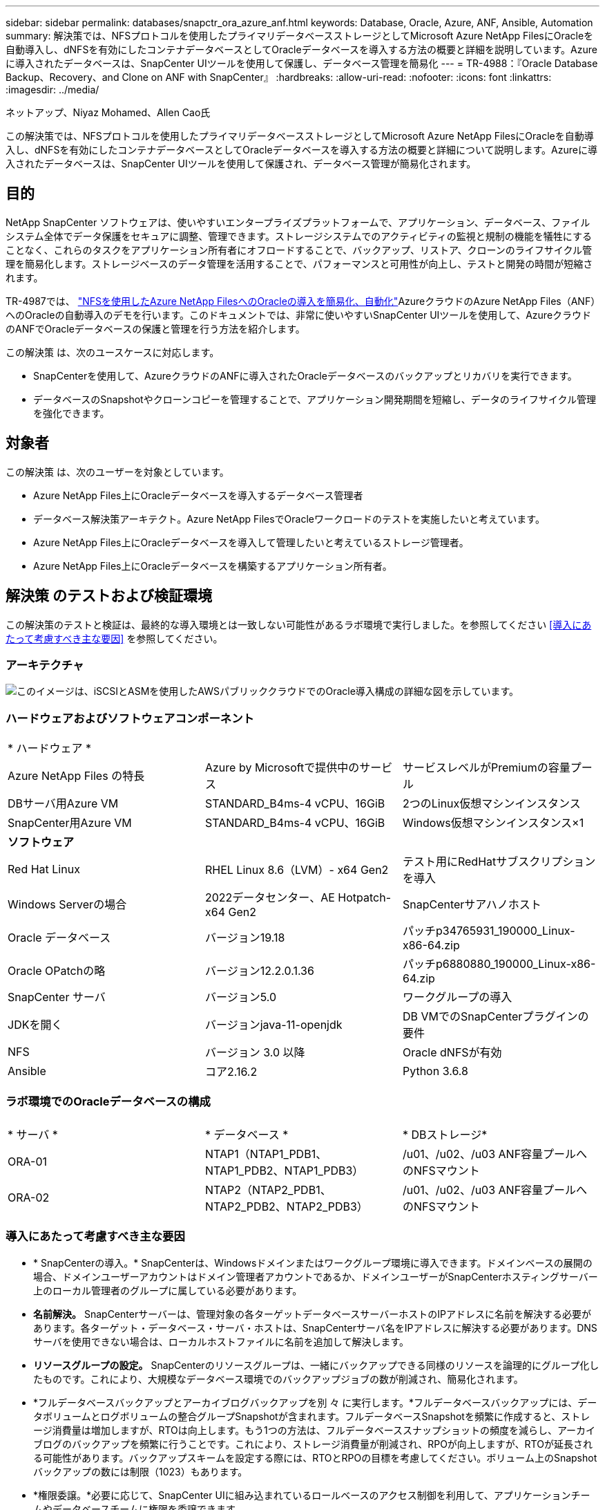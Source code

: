 ---
sidebar: sidebar 
permalink: databases/snapctr_ora_azure_anf.html 
keywords: Database, Oracle, Azure, ANF, Ansible, Automation 
summary: 解決策では、NFSプロトコルを使用したプライマリデータベースストレージとしてMicrosoft Azure NetApp FilesにOracleを自動導入し、dNFSを有効にしたコンテナデータベースとしてOracleデータベースを導入する方法の概要と詳細を説明しています。Azureに導入されたデータベースは、SnapCenter UIツールを使用して保護し、データベース管理を簡易化 
---
= TR-4988：『Oracle Database Backup、Recovery、and Clone on ANF with SnapCenter』
:hardbreaks:
:allow-uri-read: 
:nofooter: 
:icons: font
:linkattrs: 
:imagesdir: ../media/


ネットアップ、Niyaz Mohamed、Allen Cao氏

[role="lead"]
この解決策では、NFSプロトコルを使用したプライマリデータベースストレージとしてMicrosoft Azure NetApp FilesにOracleを自動導入し、dNFSを有効にしたコンテナデータベースとしてOracleデータベースを導入する方法の概要と詳細について説明します。Azureに導入されたデータベースは、SnapCenter UIツールを使用して保護され、データベース管理が簡易化されます。



== 目的

NetApp SnapCenter ソフトウェアは、使いやすいエンタープライズプラットフォームで、アプリケーション、データベース、ファイルシステム全体でデータ保護をセキュアに調整、管理できます。ストレージシステムでのアクティビティの監視と規制の機能を犠牲にすることなく、これらのタスクをアプリケーション所有者にオフロードすることで、バックアップ、リストア、クローンのライフサイクル管理を簡易化します。ストレージベースのデータ管理を活用することで、パフォーマンスと可用性が向上し、テストと開発の時間が短縮されます。

TR-4987では、 link:automation_ora_anf_nfs.html["NFSを使用したAzure NetApp FilesへのOracleの導入を簡易化、自動化"^]AzureクラウドのAzure NetApp Files（ANF）へのOracleの自動導入のデモを行います。このドキュメントでは、非常に使いやすいSnapCenter UIツールを使用して、AzureクラウドのANFでOracleデータベースの保護と管理を行う方法を紹介します。

この解決策 は、次のユースケースに対応します。

* SnapCenterを使用して、AzureクラウドのANFに導入されたOracleデータベースのバックアップとリカバリを実行できます。
* データベースのSnapshotやクローンコピーを管理することで、アプリケーション開発期間を短縮し、データのライフサイクル管理を強化できます。




== 対象者

この解決策 は、次のユーザーを対象としています。

* Azure NetApp Files上にOracleデータベースを導入するデータベース管理者
* データベース解決策アーキテクト。Azure NetApp FilesでOracleワークロードのテストを実施したいと考えています。
* Azure NetApp Files上にOracleデータベースを導入して管理したいと考えているストレージ管理者。
* Azure NetApp Files上にOracleデータベースを構築するアプリケーション所有者。




== 解決策 のテストおよび検証環境

この解決策のテストと検証は、最終的な導入環境とは一致しない可能性があるラボ環境で実行しました。を参照してください <<導入にあたって考慮すべき主な要因>> を参照してください。



=== アーキテクチャ

image:automation_ora_anf_nfs_archit.png["このイメージは、iSCSIとASMを使用したAWSパブリッククラウドでのOracle導入構成の詳細な図を示しています。"]



=== ハードウェアおよびソフトウェアコンポーネント

[cols="33%, 33%, 33%"]
|===


3+| * ハードウェア * 


| Azure NetApp Files の特長 | Azure by Microsoftで提供中のサービス | サービスレベルがPremiumの容量プール 


| DBサーバ用Azure VM | STANDARD_B4ms-4 vCPU、16GiB | 2つのLinux仮想マシンインスタンス 


| SnapCenter用Azure VM | STANDARD_B4ms-4 vCPU、16GiB | Windows仮想マシンインスタンス×1 


3+| *ソフトウェア* 


| Red Hat Linux | RHEL Linux 8.6（LVM）- x64 Gen2 | テスト用にRedHatサブスクリプションを導入 


| Windows Serverの場合 | 2022データセンター、AE Hotpatch-x64 Gen2 | SnapCenterサアハノホスト 


| Oracle データベース | バージョン19.18 | パッチp34765931_190000_Linux-x86-64.zip 


| Oracle OPatchの略 | バージョン12.2.0.1.36 | パッチp6880880_190000_Linux-x86-64.zip 


| SnapCenter サーバ | バージョン5.0 | ワークグループの導入 


| JDKを開く | バージョンjava-11-openjdk | DB VMでのSnapCenterプラグインの要件 


| NFS | バージョン 3.0 以降 | Oracle dNFSが有効 


| Ansible | コア2.16.2 | Python 3.6.8 
|===


=== ラボ環境でのOracleデータベースの構成

[cols="33%, 33%, 33%"]
|===


3+|  


| * サーバ * | * データベース * | * DBストレージ* 


| ORA-01 | NTAP1（NTAP1_PDB1、NTAP1_PDB2、NTAP1_PDB3） | /u01、/u02、/u03 ANF容量プールへのNFSマウント 


| ORA-02 | NTAP2（NTAP2_PDB1、NTAP2_PDB2、NTAP2_PDB3） | /u01、/u02、/u03 ANF容量プールへのNFSマウント 
|===


=== 導入にあたって考慮すべき主な要因

* * SnapCenterの導入。* SnapCenterは、Windowsドメインまたはワークグループ環境に導入できます。ドメインベースの展開の場合、ドメインユーザーアカウントはドメイン管理者アカウントであるか、ドメインユーザーがSnapCenterホスティングサーバー上のローカル管理者のグループに属している必要があります。
* *名前解決。* SnapCenterサーバーは、管理対象の各ターゲットデータベースサーバーホストのIPアドレスに名前を解決する必要があります。各ターゲット・データベース・サーバ・ホストは、SnapCenterサーバ名をIPアドレスに解決する必要があります。DNSサーバを使用できない場合は、ローカルホストファイルに名前を追加して解決します。
* *リソースグループの設定。* SnapCenterのリソースグループは、一緒にバックアップできる同様のリソースを論理的にグループ化したものです。これにより、大規模なデータベース環境でのバックアップジョブの数が削減され、簡易化されます。
* *フルデータベースバックアップとアーカイブログバックアップを別 々 に実行します。*フルデータベースバックアップには、データボリュームとログボリュームの整合グループSnapshotが含まれます。フルデータベースSnapshotを頻繁に作成すると、ストレージ消費量は増加しますが、RTOは向上します。もう1つの方法は、フルデータベーススナップショットの頻度を減らし、アーカイブログのバックアップを頻繁に行うことです。これにより、ストレージ消費量が削減され、RPOが向上しますが、RTOが延長される可能性があります。バックアップスキームを設定する際には、RTOとRPOの目標を考慮してください。ボリューム上のSnapshotバックアップの数には制限（1023）もあります。
* *権限委譲。*必要に応じて、SnapCenter UIに組み込まれているロールベースのアクセス制御を利用して、アプリケーションチームやデータベースチームに権限を委譲できます。




== 解決策 の導入

以降のセクションでは、Azureクラウド内のAzure NetApp FilesでのSnapCenterの導入、設定、Oracleデータベースのバックアップ、リカバリ、クローニングの手順を詳しく説明します。



=== 導入の前提条件

[%collapsible]
====
導入には、AzureのANFで既存のOracleデータベースを実行する必要があります。そうでない場合は、次の手順に従って、解決策検証用に2つのOracleデータベースを作成します。AzureクラウドでのANFへのOracleデータベースの導入と自動化の詳細については、『TR-4987： link:automation_ora_anf_nfs.html["NFSを使用したAzure NetApp FilesへのOracleの導入を簡易化、自動化"^]

. Azureアカウントがセットアップされ、必要なVNetセグメントとネットワークセグメントがAzureアカウント内に作成されている。
. Azureクラウドポータルから、Azure Linux VMをOracle DBサーバとして導入します。Oracleデータベース用のAzure NetApp Files容量プールとデータベースボリュームを作成します。azureuserからDBサーバへのVM SSH秘密鍵/公開鍵認証を有効にします。環境のセットアップの詳細については、前のセクションのアーキテクチャ図を参照してください。参照先 link:azure_ora_nfile_procedures.html["Azure VMおよびAzure NetApp Files へのOracleの導入手順を順を追って説明します"^] を参照してください。
+

NOTE: ローカルディスクの冗長性を使用して導入されたAzure VMの場合は、VMのルートディスクに少なくとも128Gが割り当てられ、OracleインストールファイルをステージングしてOSスワップファイルを追加するための十分なスペースが確保されていることを確認してください。必要に応じて、/tmplvおよび/rootlv OSパーティションを展開します。データベースボリュームの命名規則がVMname-u01、VMname-u02、およびVMname-u03に準拠していることを確認します。

+
[source, cli]
----
sudo lvresize -r -L +20G /dev/mapper/rootvg-rootlv
----
+
[source, cli]
----
sudo lvresize -r -L +10G /dev/mapper/rootvg-tmplv
----
. Azureクラウドポータルで、NetApp SnapCenter UIツールを最新バージョンで実行するためのWindowsサーバをプロビジョニングします。詳細については、次のリンクを参照してください。 link:https://docs.netapp.com/us-en/snapcenter/install/task_install_the_snapcenter_server_using_the_install_wizard.html["SnapCenter サーバをインストールします"^]。
. 最新バージョンのAnsibleとGitがインストールされたAnsibleコントローラノードとしてLinux VMをプロビジョニングします。詳細については、次のリンクを参照してください。 link:../automation/getting-started.html["NetApp解決策 自動化の導入"^] セクション-
`Setup the Ansible Control Node for CLI deployments on RHEL / CentOS` または
`Setup the Ansible Control Node for CLI deployments on Ubuntu / Debian`。
+

NOTE: Ansibleコントローラノードは、SSHポートを介してAzure DB VMにアクセスできるかぎり、オンプレミスまたはAzureクラウドに配置できます。

. NetApp向けOracle Deployment Automation Toolkitのコピーのクローンを作成します。の手順に従います。 link:automation_ora_anf_nfs.html["TR-4887"^] をクリックしてプレイブックを実行します。
+
[source, cli]
----
git clone https://bitbucket.ngage.netapp.com/scm/ns-bb/na_oracle_deploy_nfs.git
----
. 権限777のAzure DB VM /tmp/archiveディレクトリにOracle 19Cインストールファイルをステージングします。
+
....
installer_archives:
  - "LINUX.X64_193000_db_home.zip"
  - "p34765931_190000_Linux-x86-64.zip"
  - "p6880880_190000_Linux-x86-64.zip"
....
. 次のビデオをご覧ください。
+
.SnapCenterを使用したANFでのOracleデータベースのバックアップ、リカバリ、クローン
video::960fb370-c6e0-4406-b6d5-b110014130e8[panopto,width=360]
. を確認します `Get Started` オンラインメニュー。


====


=== SnapCenterのインストールとセットアップ

[%collapsible]
====
オンラインでアクセスすることをお勧めします。 link:https://docs.netapp.com/us-en/snapcenter/index.html["SnapCenter ソフトウェアのドキュメント"^] SnapCenterのインストールと設定に進む前に：を参照してください。Azure ANFにOracle向けのSnapCenterソフトウェアをインストールしてセットアップする手順の概要を以下に示します。

. SnapCenter Windowsサーバから'最新のJava JDKをダウンロードしてからインストールします link:https://www.java.com/en/["デスクトップアプリケーション用Javaの取得"^]。
. SnapCenter Windowsサーバから、最新バージョン（現在は5.0）のSnapCenterインストール実行ファイルをNetApp Support Siteからダウンロードしてインストールします。 link:https://mysupport.netapp.com/site/["NetApp |サポート"^]。
. SnapCenterサーバのインストールが完了したら、ブラウザを起動して、Windowsのローカル管理者ユーザまたはドメインユーザのクレデンシャル（ポート8146）を使用してSnapCenterにログインします。
+
image:snapctr_ora_azure_anf_setup_01.png["このイメージは、SnapCenterサーバのログイン画面を示しています。"]

. レビュー `Get Started` オンラインメニュー。
+
image:snapctr_ora_azure_anf_setup_02.png["この画像は、SnapCenterサーバのオンラインメニューを提供します。"]

. インチ `Settings-Global Settings`、チェック `Hypervisor Settings` [更新]をクリックします。
+
image:snapctr_ora_azure_anf_setup_03.png["このイメージは、SnapCenterサーバのハイパーバイザー設定を提供します。"]

. 必要に応じて、 `Session Timeout` SnapCenter UIの場合は、希望する間隔に移動します。
+
image:snapctr_ora_azure_anf_setup_04.png["このイメージは、SnapCenterサーバのセッションタイムアウトを提供します。"]

. 必要に応じて、SnapCenterにユーザを追加します。
+
image:snapctr_ora_azure_anf_setup_06.png["このイメージは、SnapCenterサーバの設定-ユーザとアクセスを提供します"]

. 。 `Roles` タブには、さまざまなSnapCenterユーザに割り当てることができる組み込みロールが表示されます。カスタムロールは、必要な権限を持つ管理者ユーザが作成することもできます。
+
image:snapctr_ora_azure_anf_setup_07.png["この画像は、SnapCenterサーバの役割を示しています。"]

. 移動元 `Settings-Credential`で、SnapCenter管理ターゲットのクレデンシャルを作成します。このデモのユースケースでは、Azure VMへのログインに使用するLinuxユーザと、容量プールへのアクセスに使用するANFクレデンシャルを使用します。
+
image:snapctr_ora_azure_anf_setup_08.png["このイメージは、SnapCenterサーバのクレデンシャルを提供します"] image:snapctr_ora_azure_anf_setup_09.png["このイメージは、SnapCenterサーバのクレデンシャルを提供します"] image:snapctr_ora_azure_anf_setup_10.png["このイメージは、SnapCenterサーバのクレデンシャルを提供します"]

. 移動元 `Storage Systems` タブ、追加 `Azure NetApp Files` 上記で作成したクレデンシャルを使用
+
image:snapctr_ora_azure_anf_setup_11.png["このイメージは、Azure NetApp Files for SnapCenterサーバを提供します。"] image:snapctr_ora_azure_anf_setup_12.png["このイメージは、Azure NetApp Files for SnapCenterサーバを提供します。"]

. 移動元 `Hosts` タブで、Azure DB VMを追加します。これにより、Linux上のOracle用SnapCenterプラグインがインストールされます。
+
image:snapctr_ora_azure_anf_setup_13.png["このイメージは、SnapCenterサーバ用のホストを提供します。"] image:snapctr_ora_azure_anf_setup_14.png["このイメージは、SnapCenterサーバ用のホストを提供します。"] image:snapctr_ora_azure_anf_setup_15.png["このイメージは、SnapCenterサーバ用のホストを提供します。"]

. DBサーバVMにホストプラグインをインストールすると、ホスト上のデータベースが自動検出され、 `Resources` タブ。戻る `Settings-Polices`を使用して、Oracleデータベースのフルオンラインバックアップとアーカイブログのみのバックアップのバックアップポリシーを作成します。このドキュメントを参照 link:https://docs.netapp.com/us-en/snapcenter/protect-sco/task_create_backup_policies_for_oracle_database.html["Oracle データベースのバックアップポリシーの作成"^] 詳細な手順については、を参照してください。
+
image:snapctr_ora_azure_anf_setup_05.png["この画像は、SnapCenterサーバの設定-ポリシーを提供しています"]



====


=== データベースバックアップ

[%collapsible]
====
NetAppのSnapshotバックアップでは、データベースボリュームのポイントインタイムイメージが作成されます。このイメージを使用して、システム障害やデータ損失が発生した場合にリストアできます。Snapshotバックアップの所要時間はごくわずかで、通常は1分未満です。バックアップイメージにはSnapshotコピーが最後に作成されてからのファイルへの変更のみが記録されるため、ストレージスペースは最小限しか消費されず、パフォーマンスのオーバーヘッドもわずかです。次のセクションでは、SnapCenterでのOracleデータベースバックアップ用のスナップショットの実装について説明します。

. 移動 `Resources` タブ：データベースVMにSnapCenterプラグインをインストールした後に検出されたデータベースが表示されます。最初は、 `Overall Status` データベースの表示数： `Not protected`。
+
image:snapctr_ora_azure_anf_bkup_01.png["このイメージは、SnapCenterサーバのデータベースバックアップを提供します。"]

. をクリックします `View` ドロップダウンで次の値に変更： `Resource Group`。をクリックします `Add` 右側にサインインしてリソースグループを追加します。
+
image:snapctr_ora_azure_anf_bkup_02.png["このイメージは、SnapCenterサーバのデータベースバックアップを提供します。"]

. リソースグループ、タグ、カスタムの命名規則に名前を付けます。
+
image:snapctr_ora_azure_anf_bkup_03.png["このイメージは、SnapCenterサーバのデータベースバックアップを提供します。"]

. にリソースを追加する `Resource Group`。類似するリソースをグループ化すると、大規模な環境でのデータベース管理を簡易化できます。
+
image:snapctr_ora_azure_anf_bkup_04.png["このイメージは、SnapCenterサーバのデータベースバックアップを提供します。"]

. バックアップポリシーを選択し、下の[+]記号をクリックしてスケジュールを設定します。 `Configure Schedules`。
+
image:snapctr_ora_azure_anf_bkup_05.png["このイメージは、SnapCenterサーバのデータベースバックアップを提供します。"] image:snapctr_ora_azure_anf_bkup_06.png["このイメージは、SnapCenterサーバのデータベースバックアップを提供します。"]

. ポリシーにバックアップ検証が設定されていない場合は、[Verification]ページはそのままにしておきます。
+
image:snapctr_ora_azure_anf_bkup_07.png["このイメージは、SnapCenterサーバのデータベースバックアップを提供します。"]

. バックアップのレポートと通知をEメールで送信するには、環境にSMTPメールサーバが必要です。メールサーバが設定されていない場合は黒のままにします。
+
image:snapctr_ora_azure_anf_bkup_08.png["このイメージは、SnapCenterサーバのデータベースバックアップを提供します。"]

. 新しいリソースグループの概要。
+
image:snapctr_ora_azure_anf_bkup_09.png["このイメージは、SnapCenterサーバのデータベースバックアップを提供します。"]

. 上記の手順を繰り返して、対応するバックアップポリシーでデータベースのアーカイブログのみのバックアップを作成します。
+
image:snapctr_ora_azure_anf_bkup_10_1.png["このイメージは、SnapCenterサーバのデータベースバックアップを提供します。"]

. リソースグループをクリックすると、そのグループに含まれているリソースが表示されます。スケジュールされたバックアップジョブのほかに、1回限りのバックアップを実行するには、 `Backup Now`。
+
image:snapctr_ora_azure_anf_bkup_10.png["このイメージは、SnapCenterサーバのデータベースバックアップを提供します。"] image:snapctr_ora_azure_anf_bkup_11.png["このイメージは、SnapCenterサーバのデータベースバックアップを提供します。"]

. 実行中のジョブをクリックすると監視ウィンドウが開き、オペレータはジョブの進捗状況をリアルタイムで追跡できます。
+
image:snapctr_ora_azure_anf_bkup_12.png["このイメージは、SnapCenterサーバのデータベースバックアップを提供します。"]

. バックアップジョブが正常に完了すると、データベーストポロジの下にSnapshotバックアップセットが表示されます。フルデータベースバックアップセットには、データベースデータボリュームのSnapshotとデータベースログボリュームのSnapshotが含まれます。ログのみのバックアップには、データベースログボリュームのSnapshotのみが含まれます。
+
image:snapctr_ora_azure_anf_bkup_13.png["このイメージは、SnapCenterサーバのデータベースバックアップを提供します。"]



====


=== データベースリカバリ

[%collapsible]
====
SnapCenterによるデータベースリカバリでは、データベースボリュームイメージのポイントインタイムSnapshotコピーがリストアされます。次に、SCN /タイムスタンプ、またはバックアップセット内の使用可能なアーカイブログで許可されているポイントまで、データベースがロールフォワードされます。次のセクションでは、SnapCenter UIを使用したデータベースリカバリのワークフローについて説明します。

. 移動元 `Resources` タブでデータベースを開きます。 `Primary Backup(s)` ページデータベースデータボリュームのSnapshotを選択し、 `Restore` ボタンをクリックしてデータベースリカバリワークフローを起動します。Oracle SCNまたはタイムスタンプでリカバリを実行する場合は、バックアップセット内のSCN番号またはタイムスタンプをメモします。
+
image:snapctr_ora_azure_anf_restore_01.png["このイメージは、SnapCenterサーバのデータベースリストアを提供します。"]

. 選択するオプション `Restore Scope`。コンテナ・データベースの場合、SnapCenterでは、フル・コンテナ・データベース（すべてのデータファイル）、プラガブル・データベース、または表領域・レベルのリストアを柔軟に実行できます。
+
image:snapctr_ora_azure_anf_restore_02.png["このイメージは、SnapCenterサーバのデータベースリストアを提供します。"]

. 選択するオプション `Recovery Scope`。 `All logs` は、バックアップセット内の使用可能なすべてのアーカイブログを適用することを意味します。SCNまたはタイムスタンプによるポイントインタイムリカバリも使用できます。
+
image:snapctr_ora_azure_anf_restore_03.png["このイメージは、SnapCenterサーバのデータベースリストアを提供します。"]

. 。 `PreOps` リストア/リカバリ処理の前に、データベースに対してスクリプトを実行できます。
+
image:snapctr_ora_azure_anf_restore_04.png["このイメージは、SnapCenterサーバのデータベースリストアを提供します。"]

. 。 `PostOps` リストア/リカバリ処理後にデータベースに対してスクリプトを実行できます。
+
image:snapctr_ora_azure_anf_restore_05.png["このイメージは、SnapCenterサーバのデータベースリストアを提供します。"]

. 必要に応じてEメールで通知
+
image:snapctr_ora_azure_anf_restore_06.png["このイメージは、SnapCenterサーバのデータベースリストアを提供します。"]

. リストアジョブの概要
+
image:snapctr_ora_azure_anf_restore_07.png["このイメージは、SnapCenterサーバのデータベースリストアを提供します。"]

. [Running job]をクリックして開きます。 `Job Details` ウィンドウ。ジョブステータスは、 `Monitor` タブ。
+
image:snapctr_ora_azure_anf_restore_08.png["このイメージは、SnapCenterサーバのデータベースリストアを提供します。"]



====


=== データベースクローン

[%collapsible]
====
SnapCenterを使用したデータベースクローンは、ボリュームのSnapshotから新しいボリュームを作成することによって実行されます。システムは、Snapshot情報を使用して、Snapshotの作成時にボリューム上のデータを使用して新しいボリュームをクローニングします。さらに重要なのは、他の方法と比べて短時間（数分）で本番環境のデータベースのクローンコピーを作成して開発やテストに役立てることです。これにより、データベースアプリケーションのライフサイクル管理が大幅に向上します。次のセクションでは、SnapCenter UIを使用したデータベースクローンのワークフローについて説明します。

. 移動元 `Resources` タブでデータベースを開きます。 `Primary Backup(s)` ページデータベースデータボリュームのSnapshotを選択し、 `clone` ボタンをクリックしてデータベースクローンワークフローを起動します。
+
image:snapctr_ora_azure_anf_clone_01.png["このイメージは、SnapCenterサーバのデータベースクローンを提供します。"]

. クローンデータベースのSIDに名前を付けます。必要に応じて、コンテナデータベースのクローニングもPDBレベルで実行できます。
+
image:snapctr_ora_azure_anf_clone_02.png["このイメージは、SnapCenterサーバのデータベースクローンを提供します。"]

. クローンデータベースコピーを配置するDBサーバを選択します。別の名前を付ける場合を除き、デフォルトのファイルの場所を保持します。
+
image:snapctr_ora_azure_anf_clone_03.png["このイメージは、SnapCenterサーバのデータベースクローンを提供します。"]

. クローンDBホストには、ソースデータベースと同じOracleソフトウェアスタックがインストールされ、設定されている必要があります。デフォルトのクレデンシャルは維持するが変更する `Oracle Home Settings` クローンDBホストの設定と照合します。
+
image:snapctr_ora_azure_anf_clone_04.png["このイメージは、SnapCenterサーバのデータベースクローンを提供します。"]

. 。 `PreOps` クローニング処理の前にスクリプトを実行できます。データベースパラメータは、本番環境のデータベースと比較して、クローンDBのニーズに合わせて調整できます（SGAターゲットの削減など）。
+
image:snapctr_ora_azure_anf_clone_05.png["このイメージは、SnapCenterサーバのデータベースクローンを提供します。"]

. 。 `PostOps` クローニング処理後にデータベースに対してスクリプトを実行できます。クローンデータベースのリカバリには、SCN、タイムスタンプベース、またはキャンセル（バックアップセット内の最後のアーカイブログへのデータベースのロールフォワード）までのいずれかを使用できます。
+
image:snapctr_ora_azure_anf_clone_06.png["このイメージは、SnapCenterサーバのデータベースクローンを提供します。"]

. 必要に応じてEメールで通知
+
image:snapctr_ora_azure_anf_clone_07.png["このイメージは、SnapCenterサーバのデータベースクローンを提供します。"]

. クローニングジョブの概要。
+
image:snapctr_ora_azure_anf_clone_08.png["このイメージは、SnapCenterサーバのデータベースクローンを提供します。"]

. [Running job]をクリックして開きます。 `Job Details` ウィンドウ。ジョブステータスは、 `Monitor` タブ。
+
image:snapctr_ora_azure_anf_clone_09.png["このイメージは、SnapCenterサーバのデータベースリストアを提供します。"]

. クローンデータベースはすぐにSnapCenterに登録されます。
+
image:snapctr_ora_azure_anf_clone_10.png["このイメージは、SnapCenterサーバのデータベースリストアを提供します。"]

. DBサーバホスト上のクローンデータベースを検証します。クローン開発データベースの場合は、データベースアーカイブモードをオフにする必要があります。
+
....

[azureuser@ora-02 ~]$ sudo su
[root@ora-02 azureuser]# su - oracle
Last login: Tue Feb  6 16:26:28 UTC 2024 on pts/0

[oracle@ora-02 ~]$ uname -a
Linux ora-02 4.18.0-372.9.1.el8.x86_64 #1 SMP Fri Apr 15 22:12:19 EDT 2022 x86_64 x86_64 x86_64 GNU/Linux
[oracle@ora-02 ~]$ df -h
Filesystem                                       Size  Used Avail Use% Mounted on
devtmpfs                                         7.7G     0  7.7G   0% /dev
tmpfs                                            7.8G     0  7.8G   0% /dev/shm
tmpfs                                            7.8G   49M  7.7G   1% /run
tmpfs                                            7.8G     0  7.8G   0% /sys/fs/cgroup
/dev/mapper/rootvg-rootlv                         22G   17G  5.6G  75% /
/dev/mapper/rootvg-usrlv                          10G  2.0G  8.1G  20% /usr
/dev/mapper/rootvg-homelv                       1014M   40M  975M   4% /home
/dev/sda1                                        496M  106M  390M  22% /boot
/dev/mapper/rootvg-varlv                         8.0G  958M  7.1G  12% /var
/dev/sda15                                       495M  5.9M  489M   2% /boot/efi
/dev/mapper/rootvg-tmplv                          12G  8.4G  3.7G  70% /tmp
tmpfs                                            1.6G     0  1.6G   0% /run/user/54321
172.30.136.68:/ora-02-u03                        250G  2.1G  248G   1% /u03
172.30.136.68:/ora-02-u01                        100G   10G   91G  10% /u01
172.30.136.68:/ora-02-u02                        250G  7.5G  243G   3% /u02
tmpfs                                            1.6G     0  1.6G   0% /run/user/1000
tmpfs                                            1.6G     0  1.6G   0% /run/user/0
172.30.136.68:/ora-01-u02-Clone-020624161543077  250G  8.2G  242G   4% /u02_ntap1dev

[oracle@ora-02 ~]$ cat /etc/oratab
#
# This file is used by ORACLE utilities.  It is created by root.sh
# and updated by either Database Configuration Assistant while creating
# a database or ASM Configuration Assistant while creating ASM instance.

# A colon, ':', is used as the field terminator.  A new line terminates
# the entry.  Lines beginning with a pound sign, '#', are comments.
#
# Entries are of the form:
#   $ORACLE_SID:$ORACLE_HOME:<N|Y>:
#
# The first and second fields are the system identifier and home
# directory of the database respectively.  The third field indicates
# to the dbstart utility that the database should , "Y", or should not,
# "N", be brought up at system boot time.
#
# Multiple entries with the same $ORACLE_SID are not allowed.
#
#
NTAP2:/u01/app/oracle/product/19.0.0/NTAP2:Y
# SnapCenter Plug-in for Oracle Database generated entry (DO NOT REMOVE THIS LINE)
ntap1dev:/u01/app/oracle/product/19.0.0/NTAP2:N


[oracle@ora-02 ~]$ export ORACLE_SID=ntap1dev
[oracle@ora-02 ~]$ sqlplus / as sysdba

SQL*Plus: Release 19.0.0.0.0 - Production on Tue Feb 6 16:29:02 2024
Version 19.18.0.0.0

Copyright (c) 1982, 2022, Oracle.  All rights reserved.


Connected to:
Oracle Database 19c Enterprise Edition Release 19.0.0.0.0 - Production
Version 19.18.0.0.0

SQL> select name, open_mode, log_mode from v$database;

NAME      OPEN_MODE            LOG_MODE
--------- -------------------- ------------
NTAP1DEV  READ WRITE           ARCHIVELOG


SQL> shutdown immediate;
Database closed.
Database dismounted.
ORACLE instance shut down.
SQL> startup mount;
ORACLE instance started.

Total System Global Area 3221223168 bytes
Fixed Size                  9168640 bytes
Variable Size             654311424 bytes
Database Buffers         2550136832 bytes
Redo Buffers                7606272 bytes
Database mounted.

SQL> alter database noarchivelog;

Database altered.

SQL> alter database open;

Database altered.

SQL> select name, open_mode, log_mode from v$database;

NAME      OPEN_MODE            LOG_MODE
--------- -------------------- ------------
NTAP1DEV  READ WRITE           NOARCHIVELOG

SQL> show pdbs

    CON_ID CON_NAME                       OPEN MODE  RESTRICTED
---------- ------------------------------ ---------- ----------
         2 PDB$SEED                       READ ONLY  NO
         3 NTAP1_PDB1                     MOUNTED
         4 NTAP1_PDB2                     MOUNTED
         5 NTAP1_PDB3                     MOUNTED

SQL> alter pluggable database all open;

....


====


== 追加情報の参照先

このドキュメントに記載されている情報の詳細については、以下のドキュメントや Web サイトを参照してください。

* Azure NetApp Files の特長
+
link:https://azure.microsoft.com/en-us/products/netapp["https://azure.microsoft.com/en-us/products/netapp"^]

* SnapCenter ソフトウェアのドキュメント
+
link:https://docs.netapp.com/us-en/snapcenter/index.html["https://docs.netapp.com/us-en/snapcenter/index.html"^]

* TR-4987：『Simplified、Automated Oracle Deployment on Azure NetApp Files with NFS』
+
link:automation_ora_anf_nfs.html["Deployment手順"]


